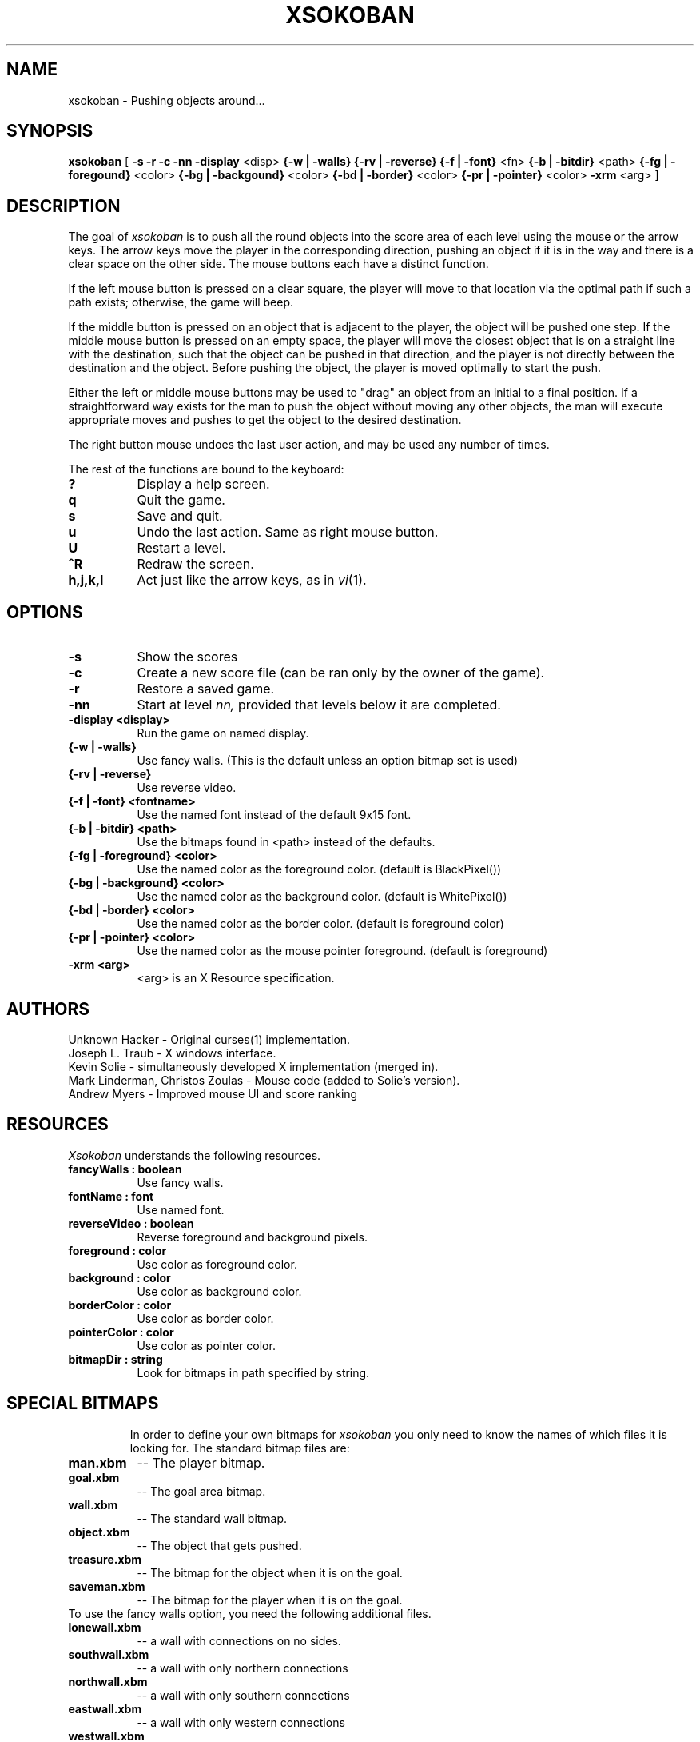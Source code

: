 .TH XSOKOBAN 6 "2 November 1993" "MIT Lab for Computer Science"
.SH NAME
xsokoban \- Pushing objects around...
.SH SYNOPSIS
.B xsokoban 
[ 
.B \-s
.B \-r
.B \-c
.B \-nn
.B \-display
<disp>
.B {\-w | \-walls}
.B {\-rv | \-reverse}
.B {\-f | \-font}
<fn>
.B {\-b | \-bitdir}
<path>
.B {\-fg | \-foregound}
<color>
.B {\-bg | \-backgound}
<color>
.B {\-bd | \-border}
<color>
.B {\-pr | \-pointer}
<color>
.B \-xrm
<arg> ] 
.SH DESCRIPTION
The goal of 
.I xsokoban
is to push all the round objects into the score area of each level
using the mouse or the arrow keys. The arrow keys move the player in
the corresponding direction, pushing an object if it is in the way and
there is a clear space on the other side. The mouse buttons each have a
distinct function.

If the left mouse button is pressed on a clear square, the player will
move to that location via the optimal path if such a path exists;
otherwise, the game will beep.

If the middle button is pressed on an object that is adjacent to the
player, the object will be pushed one step.  If the middle mouse button
is pressed on an empty space, the player will move the closest object
that is on a straight line with the destination, such that the object
can be pushed in that direction, and the player is not directly between
the destination and the object.  Before pushing the object, the player
is moved optimally to start the push.

Either the left or middle mouse buttons may be used to "drag" an object
from an initial to a final position. If a straightforward way exists
for the man to push the object without moving any other objects, the
man will execute appropriate moves and pushes to get the object to
the desired destination.

The right button mouse undoes the last user action, and may be used any
number of times.

.PP
The rest of the functions are bound to the keyboard:
.TP 8
.B ?
Display a help screen.
.TP 8
.B q
Quit the game.
.TP 8
.B s
Save and quit.
.TP 8
.B u
Undo the last action. Same as right mouse button.
.TP 8
.B U
Restart a level.
.TP 8
.B ^R
Redraw the screen.
.TP 8
.B h,j,k,l
Act just like the arrow keys, as in
.IR vi (1).
.SH OPTIONS
.TP 8
.B \-s
Show the scores
.TP 8
.B \-c 
Create a new score file (can be ran only by the owner of the game).
.TP 8
.B \-r
Restore a saved game.
.TP 8
.B \-nn
Start at level 
.I nn, 
provided that levels below it are completed. 
.TP 8
.B \-display <display>
Run the game on named display.
.TP 8
.B {\-w | \-walls}
Use fancy walls. (This is the default unless an option bitmap set is used)
.TP 8
.B {\-rv | \-reverse}
Use reverse video.
.TP 8
.B {\-f | \-font} <fontname>
Use the named font instead of the default 9x15 font.
.TP 8
.B {\-b | \-bitdir} <path>
Use the bitmaps found in <path> instead of the defaults.
.TP 8
.B {\-fg | \-foreground} <color>
Use the named color as the foreground color. (default is BlackPixel())
.TP 8
.B {\-bg | \-background} <color>
Use the named color as the background color. (default is WhitePixel())
.TP 8
.B {\-bd | \-border} <color>
Use the named color as the border color. (default is foreground color)
.TP 8
.B {\-pr | \-pointer} <color>
Use the named color as the mouse pointer foreground. (default is foreground)
.TP 8
.B \-xrm <arg>
<arg> is an X Resource specification.
.SH AUTHORS
Unknown Hacker - Original curses(1) implementation.
.br
Joseph L. Traub - X windows interface.
.br
Kevin Solie - simultaneously developed X implementation (merged in).
.br
Mark Linderman, Christos Zoulas - Mouse code (added to Solie's version).
.br
Andrew Myers - Improved mouse UI and score ranking
.SH RESOURCES
.I Xsokoban
understands the following resources.
.TP 8
.B fancyWalls : boolean
Use fancy walls.
.TP 8
.B fontName : font
Use named font.
.TP 8
.B reverseVideo : boolean
Reverse foreground and background pixels.
.TP 8
.B foreground : color
Use color as foreground color.
.TP 8
.B background : color
Use color as background color.
.TP 8
.B borderColor : color
Use color as border color.
.TP 8
.B pointerColor : color
Use color as pointer color.
.TP 8
.B bitmapDir : string
Look for bitmaps in path specified by string.
.TP 8
.SH SPECIAL BITMAPS
In order to define your own bitmaps for
.I xsokoban
you only need to know the names of which files it is looking for.
The standard bitmap files are:
.TP 8
.B man.xbm
-- The player bitmap.
.TP 8
.B goal.xbm
-- The goal area bitmap.
.TP 8
.B wall.xbm
-- The standard wall bitmap.
.TP 8
.B object.xbm
-- The object that gets pushed.
.TP 8
.B treasure.xbm
-- The bitmap for the object when it is on the goal.
.TP 8
.B saveman.xbm
-- The bitmap for the player when it is on the goal.
.TP 8
To use the fancy walls option, you need the following additional files.
.TP 8
.B lonewall.xbm
-- a wall with connections on no sides.
.TP 8
.B southwall.xbm
-- a wall with only northern connections
.TP 8
.B northwall.xbm
-- a wall with only southern connections
.TP 8
.B eastwall.xbm
-- a wall with only western connections
.TP 8
.B westwall.xbm
-- a wall with only eastern connections
.TP 8
.B llcornerwall.xbm
-- a wall with northern and eastern connections
.TP 8
.B ulcornerwall.xbm
-- a wall with southern and eastern connections
.TP 8
.B lrcornerwall.xbm
-- a wall with northern and western connections
.TP 8
.B urcornerwall.xbm
-- a wall with southern and western connections
.TP 8
.B north_twall.xbm
-- a wall with connections on all BUT northern side
.TP 8
.B south_twall.xbm
-- a wall with connections on all BUT southern side
.TP 8
.B east_twall.xbm
-- a wall with connections on all BUT eastern side
.TP 8
.B west_twall.xbm
-- a wall with connections on all BUT western side
.TP 8
.B centerwall.xbm
-- A wall will connections on all four sides.
.SH BUGS
Auto bitmap resizing code doesn't take into account text displays.
.br
Feedback on user error is poor (only beeps).
